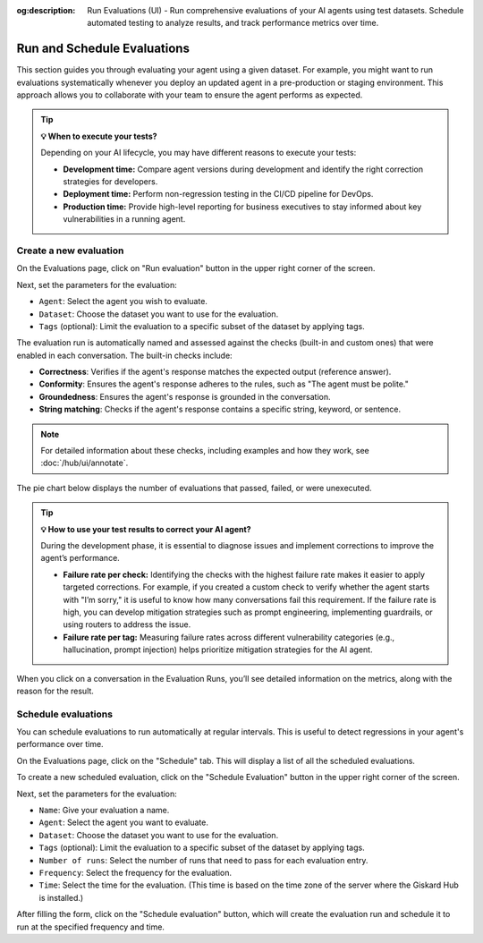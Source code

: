 :og:description: Run Evaluations (UI) - Run comprehensive evaluations of your AI agents using test datasets. Schedule automated testing to analyze results, and track performance metrics over time.

===============================================
Run and Schedule Evaluations
===============================================

This section guides you through evaluating your agent using a given dataset. For example, you might want to run evaluations systematically whenever you deploy an updated agent in a pre-production or staging environment. This approach allows you to collaborate with your team to ensure the agent performs as expected.

.. tip:: **💡 When to execute your tests?**

   Depending on your AI lifecycle, you may have different reasons to execute your tests:

   - **Development time:** Compare agent versions during development and identify the right correction strategies for developers.
   - **Deployment time:** Perform non-regression testing in the CI/CD pipeline for DevOps.
   - **Production time:** Provide high-level reporting for business executives to stay informed about key vulnerabilities in a running agent.

Create a new evaluation
------------------------

On the Evaluations page, click on "Run evaluation" button in the upper right corner of the screen.

.. image:: /_static/images/hub/evaluation-list.png
   :align: center
   :alt: "List of evaluations"
   :width: 800

Next, set the parameters for the evaluation:

- ``Agent``: Select the agent you wish to evaluate.

- ``Dataset``: Choose the dataset you want to use for the evaluation.

- ``Tags`` (optional): Limit the evaluation to a specific subset of the dataset by applying tags.

.. image:: /_static/images/hub/evaluation-run.png
   :align: center
   :alt: "New evaluation run"
   :width: 800

The evaluation run is automatically named and assessed against the checks (built-in and custom ones) that were enabled in each conversation. The built-in checks include:

- **Correctness**: Verifies if the agent's response matches the expected output (reference answer).

- **Conformity**: Ensures the agent's response adheres to the rules, such as "The agent must be polite."

- **Groundedness**: Ensures the agent's response is grounded in the conversation.

- **String matching**: Checks if the agent's response contains a specific string, keyword, or sentence.

.. note::

   For detailed information about these checks, including examples and how they work, see :doc:`/hub/ui/annotate`.

The pie chart below displays the number of evaluations that passed, failed, or were unexecuted.

.. image:: /_static/images/hub/evaluation-metrics.png
   :align: center
   :alt: "Evaluation metrics"
   :width: 800

.. tip::

   **💡 How to use your test results to correct your AI agent?**

   During the development phase, it is essential to diagnose issues and implement corrections to improve the agent’s performance.

   - **Failure rate per check:** Identifying the checks with the highest failure rate makes it easier to apply targeted corrections. For example, if you created a custom check to verify whether the agent starts with "I’m sorry," it is useful to know how many conversations fail this requirement. If the failure rate is high, you can develop mitigation strategies such as prompt engineering, implementing guardrails, or using routers to address the issue.
   - **Failure rate per tag:** Measuring failure rates across different vulnerability categories (e.g., hallucination, prompt injection) helps prioritize mitigation strategies for the AI agent.


When you click on a conversation in the Evaluation Runs, you’ll see detailed information on the metrics, along with the reason for the result.

.. image:: /_static/images/hub/evaluation-detail.png
   :align: center
   :alt: "Evaluation detail"
   :width: 800

Schedule evaluations
--------------------

You can schedule evaluations to run automatically at regular intervals. This is useful to detect regressions in your agent's performance over time.

On the Evaluations page, click on the "Schedule" tab. This will display a list of all the scheduled evaluations.

.. image:: /_static/images/hub/evaluation-schedule-list.png
   :align: center
   :alt: "Evaluation schedule list"
   :width: 800

To create a new scheduled evaluation, click on the "Schedule Evaluation" button in the upper right corner of the screen.

.. image:: /_static/images/hub/evaluation-schedule.png
   :align: center
   :alt: "Evaluation schedule"
   :width: 800

Next, set the parameters for the evaluation:

- ``Name``: Give your evaluation a name.

- ``Agent``: Select the agent you want to evaluate.

- ``Dataset``: Choose the dataset you want to use for the evaluation.

- ``Tags`` (optional): Limit the evaluation to a specific subset of the dataset by applying tags.

- ``Number of runs``: Select the number of runs that need to pass for each evaluation entry.

- ``Frequency``: Select the frequency for the evaluation.

- ``Time``: Select the time for the evaluation. (This time is based on the time zone of the server where the Giskard Hub is installed.)

After filling the form, click on the "Schedule evaluation" button, which will create the evaluation run and schedule it to run at the specified frequency and time.

